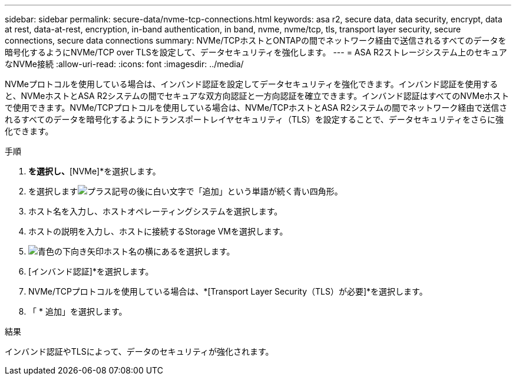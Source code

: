 ---
sidebar: sidebar 
permalink: secure-data/nvme-tcp-connections.html 
keywords: asa r2, secure data, data security, encrypt, data at rest, data-at-rest, encryption, in-band authentication, in band, nvme, nvme/tcp, tls, transport layer security, secure connections, secure data connections 
summary: NVMe/TCPホストとONTAPの間でネットワーク経由で送信されるすべてのデータを暗号化するようにNVMe/TCP over TLSを設定して、データセキュリティを強化します。 
---
= ASA R2ストレージシステム上のセキュアなNVMe接続
:allow-uri-read: 
:icons: font
:imagesdir: ../media/


[role="lead"]
NVMeプロトコルを使用している場合は、インバンド認証を設定してデータセキュリティを強化できます。インバンド認証を使用すると、NVMeホストとASA R2システムの間でセキュアな双方向認証と一方向認証を確立できます。インバンド認証はすべてのNVMeホストで使用できます。NVMe/TCPプロトコルを使用している場合は、NVMe/TCPホストとASA R2システムの間でネットワーク経由で送信されるすべてのデータを暗号化するようにトランスポートレイヤセキュリティ（TLS）を設定することで、データセキュリティをさらに強化できます。

.手順
. [ホスト]*を選択し、*[NVMe]*を選択します。
. を選択しますimage:icon_add_blue_bg.png["プラス記号の後に白い文字で「追加」という単語が続く青い四角形"]。
. ホスト名を入力し、ホストオペレーティングシステムを選択します。
. ホストの説明を入力し、ホストに接続するStorage VMを選択します。
. image:icon_dropdown_arrow.gif["青色の下向き矢印"]ホスト名の横にあるを選択します。
. [インバンド認証]*を選択します。
. NVMe/TCPプロトコルを使用している場合は、*[Transport Layer Security（TLS）が必要]*を選択します。
. 「 * 追加」を選択します。


.結果
インバンド認証やTLSによって、データのセキュリティが強化されます。
